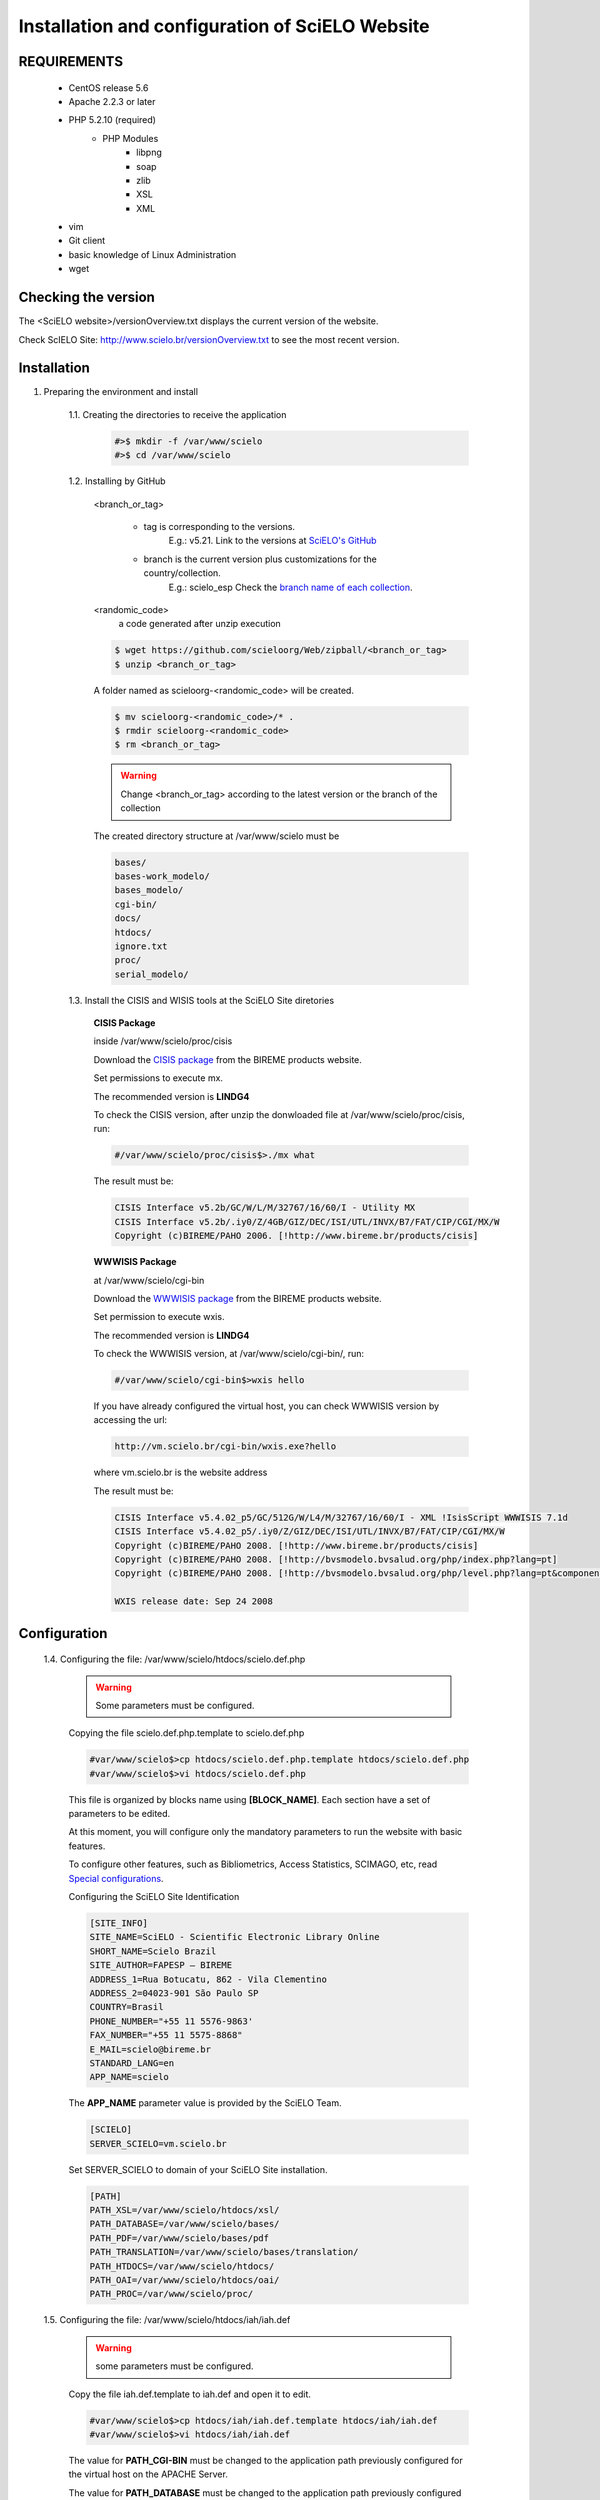 ================================================
Installation and configuration of SciELO Website 
================================================

REQUIREMENTS
============
    - CentOS release 5.6
    - Apache 2.2.3 or later
    - PHP 5.2.10 (required)
        - PHP Modules
            - libpng
            - soap
            - zlib
            - XSL
            - XML
    - vim
    - Git client
    - basic knowledge of Linux Administration
    - wget


Checking the version
====================

The <SciELO website>/versionOverview.txt displays the current version of the website.
 
Check ScIELO Site: http://www.scielo.br/versionOverview.txt to see the most recent version.


Installation
============

1. Preparing the environment and install

    1.1. Creating the directories to receive the application

        .. code-block:: text

            #>$ mkdir -f /var/www/scielo
            #>$ cd /var/www/scielo

    1.2. Installing by GitHub


        <branch_or_tag> 

            - tag is corresponding to the versions. 
                E.g.: v5.21. 
                Link to the versions at `SciELO's GitHub <https://github.com/scieloorg/Web/tags>`_
            - branch is the current version plus customizations for the country/collection.
                E.g.: scielo_esp
                Check the `branch name of each collection <network.html>`_.

        <randomic_code>
            a code generated after unzip execution


        .. code-block:: text

            $ wget https://github.com/scieloorg/Web/zipball/<branch_or_tag> 
            $ unzip <branch_or_tag>


        A folder named as scieloorg-<randomic_code> will be created.

        .. code-block:: text

            $ mv scieloorg-<randomic_code>/* .
            $ rmdir scieloorg-<randomic_code>
            $ rm <branch_or_tag>



        .. warning::

            Change <branch_or_tag> according to the latest version or the branch of the collection


        The created directory structure at /var/www/scielo must be 

        .. code-block:: text

            bases/
            bases-work_modelo/
            bases_modelo/
            cgi-bin/
            docs/
            htdocs/
            ignore.txt
            proc/
            serial_modelo/ 


        .. image:: img/en/Metodologia-linux003.png


    1.3. Install the CISIS and WISIS tools at the SciELO Site diretories


        **CISIS Package**

        inside /var/www/scielo/proc/cisis

        Download the `CISIS package <http://bvsmodelo.bvsalud.org/php/level.php?lang=es&component=28&item=1>`_ from the BIREME products website.

        Set permissions to execute mx.

        The recommended version is **LINDG4**

        To check the CISIS version, after unzip the donwloaded file at /var/www/scielo/proc/cisis, run: 

        .. code-block:: text

            #/var/www/scielo/proc/cisis$>./mx what

        The result must be:

        .. code-block:: text

            CISIS Interface v5.2b/GC/W/L/M/32767/16/60/I - Utility MX
            CISIS Interface v5.2b/.iy0/Z/4GB/GIZ/DEC/ISI/UTL/INVX/B7/FAT/CIP/CGI/MX/W
            Copyright (c)BIREME/PAHO 2006. [!http://www.bireme.br/products/cisis]

        **WWWISIS Package**

        at /var/www/scielo/cgi-bin

        Download the `WWWISIS package <http://bvsmodelo.bvsalud.org/php/level.php?lang=es&component=28&item=1>`_ from the BIREME products website.
        
        Set permission to execute wxis.

        The recommended version is **LINDG4**

        To check the WWWISIS version, at /var/www/scielo/cgi-bin/, run:

        .. code-block:: text

            #/var/www/scielo/cgi-bin$>wxis hello

        If you have already configured the virtual host, you can check WWWISIS version by accessing the url:

        .. code-block:: text

            http://vm.scielo.br/cgi-bin/wxis.exe?hello
        
        where vm.scielo.br is the website address

        The result must be:

        .. code-block:: text
        
            CISIS Interface v5.4.02_p5/GC/512G/W/L4/M/32767/16/60/I - XML !IsisScript WWWISIS 7.1d
            CISIS Interface v5.4.02_p5/.iy0/Z/GIZ/DEC/ISI/UTL/INVX/B7/FAT/CIP/CGI/MX/W
            Copyright (c)BIREME/PAHO 2008. [!http://www.bireme.br/products/cisis]
            Copyright (c)BIREME/PAHO 2008. [!http://bvsmodelo.bvsalud.org/php/index.php?lang=pt]
            Copyright (c)BIREME/PAHO 2008. [!http://bvsmodelo.bvsalud.org/php/level.php?lang=pt&component=28&item=1]

            WXIS release date: Sep 24 2008

Configuration
=============

    1.4. Configuring the file: /var/www/scielo/htdocs/scielo.def.php

        .. warning::
            
             Some parameters must be configured.

        Copying the file scielo.def.php.template to scielo.def.php

        .. code-block:: text

            #var/www/scielo$>cp htdocs/scielo.def.php.template htdocs/scielo.def.php
            #var/www/scielo$>vi htdocs/scielo.def.php
    
        This file is organized by blocks name using  **[BLOCK_NAME]**. 
        Each section have a set of parameters to be edited. 

        At this moment, you will configure only the mandatory parameters to run the website with basic features.
        
        To configure other features, such as Bibliometrics, Access Statistics, SCIMAGO, etc, read `Special configurations`_.

        Configuring the SciELO Site Identification

        .. code-block:: text

            [SITE_INFO]
            SITE_NAME=SciELO - Scientific Electronic Library Online
            SHORT_NAME=Scielo Brazil
            SITE_AUTHOR=FAPESP – BIREME
            ADDRESS_1=Rua Botucatu, 862 - Vila Clementino
            ADDRESS_2=04023-901 São Paulo SP
            COUNTRY=Brasil
            PHONE_NUMBER="+55 11 5576-9863'
            FAX_NUMBER="+55 11 5575-8868"
            E_MAIL=scielo@bireme.br
            STANDARD_LANG=en
            APP_NAME=scielo

        The **APP_NAME** parameter value is provided by the SciELO Team.  

        .. code-block:: text

            [SCIELO]
            SERVER_SCIELO=vm.scielo.br

        Set SERVER_SCIELO to domain of your SciELO Site installation. 

        .. code-block:: text

            [PATH]
            PATH_XSL=/var/www/scielo/htdocs/xsl/
            PATH_DATABASE=/var/www/scielo/bases/
            PATH_PDF=/var/www/scielo/bases/pdf
            PATH_TRANSLATION=/var/www/scielo/bases/translation/
            PATH_HTDOCS=/var/www/scielo/htdocs/
            PATH_OAI=/var/www/scielo/htdocs/oai/
            PATH_PROC=/var/www/scielo/proc/

    1.5. Configuring the file: /var/www/scielo/htdocs/iah/iah.def

        .. warning::

             some parameters must be configured.

        Copy the file iah.def.template to iah.def and open it to edit.

        .. code-block:: text

            #var/www/scielo$>cp htdocs/iah/iah.def.template htdocs/iah/iah.def
            #var/www/scielo$>vi htdocs/iah/iah.def
        
        The value for **PATH_CGI-BIN** must be changed to the application path previously configured for the virtual host on the APACHE Server.
        
        The value for **PATH_DATABASE** must be changed to the application path previously configured for the virtual host on the APACHE Server.

        .. code-block:: text
    
            [PATH]
            PATH_CGI-BIN=/var/www/scielo/cgi-bin/iah/
            PATH_DATABASE=/var/www/scielo/bases/
    
        The value for **LOGO URL** must be changed to the application path previously configured for the virtual host on the APACHE Server.

        The value for **HEADER URL** must be changed to the application path previously configured for the virtual host on the APACHE Server.
        
        .. code-block:: text

            [HEADER]
            LOGO URL=www.scielo.br
            HEADER URL=www.scielo.br

        The value for **MANAGER E-MAIL** must be changed to the application path previously configured for the virtual host on the APACHE Server.

        The directory configured for LOG_DATABASE must have write permission for the user apache

        .. code-block:: text

            [IAH]
            MANAGER E-MAIL=scielo@bireme.br
            LOG_DATABASE=/var/www/scielo/bases/logdia/iahlog

    1.6. Configuring the file /var/www/scielo/htdocs/iah/article.def

        .. warning::
        
             some parameters must be configured.

        Copy the file article.def.template to article.def

        .. code-block:: text

            #var/www/scielo$>mv htdocs/iah/article.def.template htdocs/iah/article.def
            #var/www/scielo$>vi htdocs/iah/article.def
    
        Changing the applications path

        .. code-block:: text

            [FILE_LOCATION]
            FILE HEADER.IAH=/var/www/scielo/cgi-bin/iah-styles/header.pff
            FILE QUERY.IAH=/var/www/scielo/cgi-bin/iah-styles/query.pft
            FILE LIST6003.PFT=/var/www/scielo/cgi-bin/iah-styles/list6003.pft
            FILE PROC.PFT=/var/www/scielo/htdocs/pfts/proc_split_mst.pft
            FILE iso.pft=/var/www/scielo/cgi-bin/iah-styles/fbiso.pft
            FILE abn.pft=/var/www/scielo/cgi-bin/iah-styles/fbabn.pft
            FILE van.pft=/var/www/scielo/cgi-bin/iah-styles/fbvan.pft
            FILE places.pft=/var/www/scielo/cgi-bin/iah-styles/place-generico.pft
            FILE month1.pft=/var/www/scielo/cgi-bin/iah-styles/month1.pft
            FILE month2.pft=/var/www/scielo/cgi-bin/iah-styles/month2.pft
            FILE scistyle.pft=/var/www/scielo/cgi-bin/iah-styles/scistyle.pft
            FILE AHBTOP.HTM=/var/www/scielo/cgi-bin/iah-styles/%lang%/ahbtop.htm
            FILE AHLIST.PFT=/var/www/scielo/cgi-bin/iah-styles/%lang%/ahlist.pft
            FILE ahlist.pft=/var/www/scielo/cgi-bin/iah-styles/%lang%/ahlist.pft
            FILE citation.xml=/var/www/scielo/cgi-bin/iah-styles/fbisoXML.pft

        Changing the application path

        .. code-block:: text        

            [VARIABLES]
            VARIABLE APP_PATH=/var/www/scielo
            VARIABLE APP_REVISTAS_PATH=/var/www/scielo/htdocs/revistas/

    1.7. Configuring the file /var/www/scielo/htdocs/iah/title.def

        .. warning::

             some parameters must be configured.

        Copy the file title.def.template to title.def

        .. code-block:: text

            #var/www/scielo$>cp htdocs/iah/title.def.template htdocs/iah/title.def
            #var/www/scielo$>vi htdocs/iah/title.def

        Change the application path

        .. code-block:: text

            [FILE_LOCATION]
            FILE HEADER.IAH=/var/www/scielo/cgi-bin/iah-styles/header.pft
            FILE scistyle.pft=/var/www/scielo/cgi-bin/iah-styles/scistyle.pft
            FILE places.pft=/var/www/scielo/cgi-bin/iah-styles/place-generico.pft
            FILE iso.pft=/var/www/scielo/cgi-bin/iah-styles/fbsrc1.pft
            FILE van.pft=/var/www/scielo/cgi-bin/iah-styles/fbsrc1.pft
            FILE abn.pft=/var/www/scielo/cgi-bin/iah-styles/fbsrc1.pft

        Change the application path

        .. code-block:: text
            
            [VARIABLES]
            VARIABLE APP_PATH=/var/www/scielo
            VARIABLE APP_REVISTAS_PATH=/var/www/scielo/htdocs/revistas/



Special Configurations
======================

To configure other features, such as Bibliometrics, Access Statistics, SCIMAGO, etc.

Google Analytics
----------------

.. warning::

    Run each step from the **htdocs** directory.

Edit the configuration file.

    .. code-block:: text
        
        #var/www/scielo/htdocs$> vi scielo.def.php

Ask SciELO team for your **APP_NAME**.

    .. code-block:: text

        ACTIVATE_GOOGLE=1
        GOOGLE_CODE=<google_code>


    e.g.:

    .. code-block:: text
         
        ACTIVATE_GOOGLE=1
        GOOGLE_CODE=UA-01010101010-1

**Note:**
    To have this code, you must have an account in Google Analytics.

Bibliometric reports website
----------------------------

.. warning::

    Run each step from the **htdocs** directory.

Edit the configuration file.

    .. code-block:: text
        
        #var/www/scielo/htdocs$> vi scielo.def.php

Ask SciELO team for your **APP_NAME**.

    .. code-block:: text

        [SITE_INFO]
        APP_NAME=scielo


Indicate the domain for Bibliometric reports website editing STAT_SERVER_CITATION and STAT_SERVER_COAUTH.

* Change the parameter **app=scielo** to app=\<same as APP_NAME\>
* Change the parameter according to the following example.

    **Note:** Bibliometric reports website is other website which is also part of SciELO.


    .. code-block:: text

        [SCIELO]
        STAT_SERVER_CITATION=http://statbiblio.scielo.org/
        STAT_SERVER_COAUTH=http://statbiblio.scielo.org/


    .. code-block:: text

        [LOG]
        ENABLE_STATISTICS_LINK=1
        ENABLE_CITATION_REPORTS_LINK=1
        SERVER_LOG=scielo-log.scielo.br
        SERVER_LOG_PROC=scielo-log.scielo.br/
        SERVER_LOG_PROC_PATH=scielolog
        SCRIPT_LOG_NAME=scielolog/updateLog02.php
        SCRIPT_LOG_RUN=scielo-log.scielo.br/scielolog/scielolog03B2.php
        SCRIPT_TOP_TEN="http://scielo-log.scielo.br/scielolog/ofigraph20.php?app=APP_NAME"
        SCRIPT_ARTICLES_PER_MONTH="http://scielo-log.scielo.br/scielolog/ofigraph21.php?app=APP_NAME"



Access Statistics
-----------------

.. warning::

    Run each step from the **htdocs** directory.

Edit the configuration file.

    .. code-block:: text
        
        #var/www/scielo/htdocs$> vi scielo.def.php


Ask SciELO team for your **APP_NAME**.

Set **SCRIPT_TOP_TEN** and **SCRIPT_ARTICLES_PER_MONTH**, replacing app=scielo by app=\< same as APP_NAME \>.

    .. code-block:: text
    
        [SITE_INFO]
        APP_NAME=scielo 

        [LOG]
        ACTIVATE_LOG=1
        ENABLE_STATISTICS_LINK=1
        ACCESSSTAT_LOG_DIRECTORY=/var/www/scielo/bases/accesstat
        SERVER_LOG=scielo-log.scielo.br
        SERVER_LOG_PROC=scielo-log.scielo.br/
        SERVER_LOG_PROC_PATH=scielolog
        SCRIPT_LOG_NAME=scielolog/updateLog02.php
        SCRIPT_LOG_RUN=scielo-log.scielo.br/scielolog/scielolog03B2.php
        SCRIPT_TOP_TEN="http://scielo-log.scielo.br/scielolog/ofigraph20.php?app=scielo"
        SCRIPT_ARTICLES_PER_MONTH="http://scielo-log.scielo.br/scielolog/ofigraph21.php?app=scielo"
        ENABLE_ARTICLE_LANG_LINK=1

Set show_requests to 1, to enable the Access Statistics link.

    .. code-block:: text

        [services]
        ...
        show_requests=1
        ...

Chart of Access statistics
--------------------------

Edit the configuration file.

    .. code-block:: text
        
        #var/www/scielo/htdocs$> vi applications/scielo-org/scielo.def.php

At the block named  *[requests_server]* set *url*

    .. code-block:: text

        [requests_server]
        url="http://scielo-log.scielo.br/"


    .. warning:: 

        Check if the configuration is correct, looking for the following line in any SciELO website page. 


    .. code-block:: text

        <img src="http://scielo-log.scielo.br/scielolog/updateLog02.php?app=scielo&amp;page=sci_home&amp;lang=en&amp;norm=iso&amp;doctopic=&amp;doctype=&amp;tlng=" border="0" height="1" width="1">

SCIMAGO
-------

The root directory for this processing is **/var/www/scielo/proc/scielo_sjr**

The following steps run at the directory proc/scielo_sjr.

Copying the config file.


    .. code-block:: text

        #var/www/scielo/proc/scielo_sjr$> cp shs/config.sh.template shs/config.sh

Editing the config file and changing the paths if necessary.

    .. code-block:: text

        #var/www/scielo/proc/scielo_sjr$> vi shs/config.sh


**Config file sample**. If you are already using /var/www/scielo as the application path, so no changes need.

    .. code-block:: text

        #!/bin/bash
        # ------------------------------------------------------------------------- #
        # variaveis com caminho para bases de dados utilizadas no processmento.
        # ------------------------------------------------------------------------- #
        export scielo_dir="/var/www/scielo"
        export scielo_proc="/var/www/scielo/proc"
        export database_dir="$scielo_dir/bases"
        export cisis_dir="$scielo_dir/proc/cisis"
        # ------------------------------------------------------------------------- #

**Out of use**

    .. code-block:: text

        #JAVA RUNTIME ENVIRONMENT VARS
        export JAVA_HOME=/usr/local/jdk1.5.0_06

Run the script to harvest the SCIMAGO charts.

    .. code-block:: text

        #var/www/scielo/proc/scielo_sjr$> cd shs/
        #var/www/scielo/proc/scielo_sjr$> ./sjr_run.sh

DOI Request
-----------

DOAJ
----


Updating
========

1. Create a temporary folder

2. `Identify your branch <network.html>`_

    https://github.com/scieloorg/Web/tarball/<branch_name>
    
    .. code-block:: text

        #> cd /tmp
        #tmp$> wget https://github.com/scieloorg/Web/tarball/<branch_name> --no-check-certificate

    A file such as scieloorg-Web-<version-code>.tar.gz will be created. Where <version-code> changes according to the application version.

3. Extract the downloaded file. 

    .. code-block:: text
    
        #tmp$> tar xvfzp scieloorg-Web-v5.14-12-gd37aad4.tar.gz


    The created file structure will be like:

    .. code-block:: text

        scieloorg-Web-XXXXXXXX-XXXXXXXX/
        bases/
        bases_modelo/
        bases-work/
        bases-work_modelo/
        cgi-bin/
        htdocs/
        logs/
        proc/
        serial/
        serial_modelo/ 

4. Compress only the necessary folders to update.

    .. code-block:: text

        #tmp$> cd scieloorg-Web-XXXXXXXX-XXXXXXXX
        #tmp/scieloorg-Web-XXXXXXXX-XXXXXXXX$> tar cvfzp scielo_tmp.tgz htdocs/ cgi-bin/ proc/

    scielo_tmp.tgz will only have htdocs, cgi-bin, proc folders.

5. Move the tgz temporary file to the SciELO Website folder.

    .. code-block:: text

        #tmp/scieloorg-Web-XXXXXXXX-XXXXXXXX$> mv scielo_tmp.tgz /var/www/scielo


6. Go to the application SciELO website folder.

    .. code-block:: text

        #tmp/scieloorg-Web-XXXXXXXX-XXXXXXXX$> cd /var/www/scielo

7. Extract scielo_tmp.tgz

    .. code-block:: text

        #var/www/scielo$> tar xvfzp scielo_tmp.tgz

8. Remove the tgz file

    .. code-block:: text

        #var/www/scielo$> rm scielo_tmp.tgz

